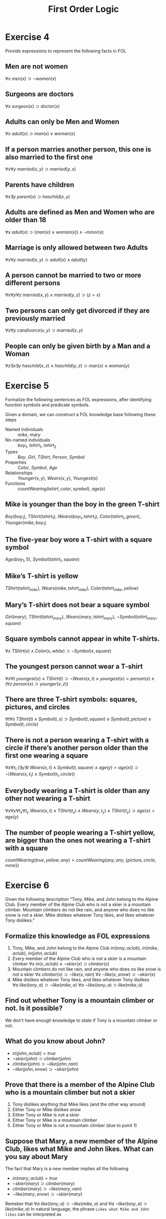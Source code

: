 #+TITLE: First Order Logic
#+AUTHOR:

* Exercise 4

Provide expressions to represent the following facts in FOL

** Men are not women
$\forall x\ men(x) \supset \neg women(x)$
** Surgeons are doctors
$\forall x\ surgeon(x) \supset doctor(x)$
** Adults can only be Men and Women
$\forall x\ adult(x) \supset man(x) \vee woman(x)$
** If a person marries another person, this one is also married to the first one
$\forall x \forall y\ married(x,y) \supset married(y,x)$
** Parents have children
$\forall x \exists y\ parent(x) \supset haschild(x,y)$
** Adults are defined as Men and Women who are older than 18
$\forall x\ adult(x) \supset (man(x) \vee woman(x)) \wedge \neg minor(x)$
** Marriage is only allowed between two Adults
$\forall x \forall y\ married(x,y) \supset adult(x) \wedge adult(y)$
** A person cannot be married to two or more different persons
$\forall x \forall y \forall z\ married(x,y) \wedge married(y,z) \supset (z=x)$
** Two persons can only get divorced if they are previously married
$\forall x \forall y\ candivorce(x,y) \supset married(x,y)$
** People can only be given birth by a Man and a Woman
$\forall z \exists x \exists y\ haschild(x,z) \wedge haschild(y,z) \supset man(x) \wedge woman(y)$

* Exercise 5

Formalize the following sentences as FOL expressions, after identifying function symbols and predicate symbols.

Given a domain, we can construct a FOL knowledge base following these steps
- Named individuals :: $mike$, $mary$
- No-named individuals :: $boy_1$, $tshirt_1$, $tshirt_2$
- Types :: $Boy$, $Girl$, $TShirt$, $Person$, $Symbol$
- Properties :: $Color$, $Symbol$, $Age$
- Relationships :: $Younger(x,y)$, $Wears(x,y)$, $Youngest(x)$
- Functions :: $countWearing(tshirt, color, symbol)$, $age(x)$

** Mike is younger than the boy in the green T-shirt
$Boy(boy_1)$, $TShirt(tshirt_1)$, $Wears(boy_1, tshirt_1)$, $Color(tshirt_1, green)$, $Younger(mike, boy_1)$
** The five-year boy wore a T-shirt with a square symbol
$Age(boy_1,5)$, $Symbol(tshirt_1, square)$
** Mike’s T-shirt is yellow
$TShirt(tshirt_{mike})$, $Wears(mike,tshirt_{mike})$, $Color(tshirt_{mike},yellow)$
** Mary’s T-shirt does not bear a square symbol
$Girl(mary)$, $TShirt(tshirt_{mary})$, $Wears(mary,tshirt_{mary})$, $\neg Symbol(tshirt_{mary}, square)$
** Square symbols cannot appear in white T-shirts.
$\forall x\ TShirt(x) \wedge Color(x, white) \supset \neg Symbol(x,square)$
** The youngest person cannot wear a T-shirt
$\forall x \forall t\ youngest(x) \wedge TShirt(t) \supset \neg Wears(x,t) \wedge youngest(x) = person(x) \wedge (\forall z\ person(x) \supset younger(x,z))$
** There are three T-shirt symbols: squares, pictures, and circles
$\forall t \forall s\ TShirt(t) \wedge Symbol(t,s) \supset Symbol(t, square) \vee Symbol(t, picture) \vee Symbol(t, circle)$
** There is not a person wearing a T-shirt with a circle if there’s another person older than the first one wearing a square
$\forall x \forall t_1\ (\exists y \exists t\ Wears(x,t) \wedge Symbol(t,square) \wedge age(y) > age(x)) \supset \neg(Wears(x,t_1) \wedge Symbol(t_1, circle))$
** Everybody wearing a T-shirt is older than any other not wearing a T-shirt
$\forall x \forall y \forall t_x \forall t_y\ Wears(x,t) \wedge TShirt(t_x) \wedge Wears(y,t_y) \wedge TShirt(t_y) \supset age(x) > age(y)$
** The number of people wearing a T-shirt yellow, are bigger than the ones not wearing a T-shirt with a square
$countWearing(true,yellow,any) > countWearing(any, any,\{picture, circle, none\})$

* Exercise 6

Given the following description “Tony, Mike, and John belong to the Alpine Club. Every member of the Alpine Club who is not a skier is a mountain climber. Mountain climbers do not like rain, and anyone who does no like snow is not a skier. Mike dislikes whatever Tony likes, and likes whatever Tony dislikes.”

** Formalize this knowledge as FOL expressions

1. Tony, Mike, and John belong to the Alpine Club
  $in(tony,aclub)$, $in(mike,aclub)$, $in(john,aclub)$
2. Every member of the Alpine Club who is not a skier is a mountain climber
  $\forall x\ in(x,aclub) \wedge \neg skier(x) \supset climber(x)$
3. Mountain climbers do not like rain, and anyone who does no like snow is not a skier
  $\forall x\ climber(x) \supset \neg like(x,rain)$
  $\forall x\ \neg like(x,snow) \supset \neg skier(x)$
4. Mike dislikes whatever Tony likes, and likes whatever Tony dislikes
  $\forall a\ like(tony,a) \supset \neg like(mike, a)$
  $\forall a\ \neg like(tony,a) \supset like(mike, a)$

** Find out whether Tony is a mountain climber or not. Is it possible?

We don't have enough knowledge to state if Tony is a mountain climber or not.

** What do you know about John?

- $in(john,aclub)=true$
- $\neg skier(john) \supset climber(john)$
- $climber(john) \supset \neg like(john,rain)$
- $\neg like(john,snow) \supset \neg skier(john)$

** Prove that there is a member of the Alpine Club who is a mountain climber but not a skier

1. Tony dislikes anything that Mike likes (and the other way around)
2. Either Tony or Mike dislikes snow
3. Either Tony or Mike is not a skier
4. Either Tony or Mike is a mountain climber
5. Either Tony or Mike is not a mountain climber (due to point 1)

** Suppose that Mary, a new member of the Alpine Club, likes what Mike and John likes. What can you say about Mary

The fact that Mary is a new member implies all the following
- $in(mary,aclub)=true$
- $\neg skier(mary) \supset climber(mary)$
- $climber(mary) \supset \neg like(mary,rain)$
- $\neg like(mary,snow) \supset \neg skier(mary)$
Remeber that $\forall a\ like(tony,a) \supset \neg like(mike, a)$ and $\forall a\ \neg like(tony,a) \supset like(mike, a)$
In natural language, the phrase =Likes what Mike and John likes= can be interpreted as
- Conjunction :: $\forall a\ like(mike,a) \wedge like(john,a) \supset like(mary,a)$
  - Equivalence :: $\forall a\ like(mary,a) \supset like(mike,a) \wedge like(john,a)$
  - Partial :: $\exists a\ like(mary,a) \supset \neg(like(mike,a) \wedge like(john,a)) \supset \neg like(mike,a) \vee \neg like(john,a) \supset like(tony,a)$
- Inclusive disjunction :: $\forall a\ like(mike,a) \vee like(john,a) \supset like(mary,a)$
  - Equivalence :: $\forall a\ like(mary,a) \supset like(mike,a) \vee like(john,a)$
  - Partial :: $\exists a\ like(mary,a) \supset \neg(like(mike,a) \vee like(john,a)) \supset \neg like(mike,a) \wedge \neg like(john,a) \supset like(tony,a)$

* Exercise 7

Given the relationship $Parent(x,y)$ representing the fact “$x$ is parent of $y$”, and $Male(x)$ representing “$x$ is male”, define in FOL the following family relationships

** Son,  Daughter,  Brother,  Sister,  Sibling,  Ancestor,  Father,  Mother,  Grandfather, Grandmother, Uncle, Aunt, Cousin, and Nephew.

- Son :: $Parent(x,y) \wedge Male(y) \supset Son(y,x)$
- Daughter :: $Parent(x,y) \wedge \neg Male(y) \supset Daughter(y,x)$
- Brother :: $Parent(x,y) \wedge Son(z,x) \supset Brother(z,y)$
- Sister :: $Parent(x,y) \wedge Daughter(z,x) \supset Sister(z,y)$
- Sibling :: $Brother(x,y) \vee Sister(x,y) \supset Sibling(x,y)$
- Ancestor :: $Parent(x,y) \vee (Parent(x,z) \wedge Ancestor(z,y))) \supset Ancestor(x,y)$
- Father :: $(Son(y,x) \vee Daughter(y,x)) \wedge Son(x,z) \supset Father(x,y)$
- Mother :: $(Son(y,x) \vee Daughter(y,x)) \wedge Daughter(x,z) \supset Mother(x,y)$
- Grandfather :: $Father(x,z) \wedge (Father(z,y) \vee Mother(z,y)) \supset Grandfather(x,y)$
- Grandmother :: $Mother(x,z) \wedge (Father(z,y) \vee Mother(z,y)) \supset Grandmother(x,y)$
- Uncle :: $Brother(x,z) \wedge (Father(z,y) \vee Mother(z,y)) \supset Uncle(x,y)$
- Aunt :: $Sister(x,z) \wedge (Father(z,y) \vee Mother(z,y)) \supset Aunt(x,y)$
- Cousin :: $(Son(x,t) \vee Daughter(x,t)) \wedge Sibling(t,z) \wedge (Father(z,y) \vee Mother(z,y)) \supset Cousin(x,y)$
- Nephew :: $Sibling(y,t)\wedge (Father(t,x) \vee (Mother(t,x)) \supset Nephew(x,y)$

** John has not children. Jon has not siblings.
$\neg(\exists x\ Father(john,x))$, $\neg(\exists x\ Sibling(john,x))$
** John’s parents are Mary (female) and Paul (male).
$Mother(mary, john)$, $Father(paul, john)$
** John’s sister has some children.
$\exists x\ \exists y Sister(x, john) \wedge Mother(x,y)$
** The mother of Mary is the aunt of Michael.
$\exists x\ Mother(mary, x) \wedge Aunt(x, michael)$

* Exercise 8

Given the simplified set theory in which all the variables are considered sets, and using the predicates $Sub(x,y)=\text{"x is a subset of y"}$, $E(e,x)=\text{"e is an element of the set x"}$, and the functions $u(x,y)=\text{"the union of x and y"}$, $i(x,y)=\text{"the intersection of x and y"}$; provide FOL expressions to represent the following knowledge:

** No set is an element of itself
$\forall e \forall x\ E(e,x) \supset e \neq x$
** A set $x$ is a subset of a set $y$ iff every element of $x$ is an element of $y$
$\forall x \forall y \forall e\ E(E(e,x), y) \supset Sub(x,y)$
** Something is an element of the union of two sets x and y iff it is an element of x or an element of y
$\forall x \forall y \forall e\ E(e,x) \vee E(e,y) \supset E(e, u(x,y))$
** Something is an element of the intersection of two sets x and y iff it is an element of x and an element of y
$\forall x \forall y \forall e\ E(e,x) \wedge E(e,y) \supset E(e, i(x,y))$

* Exercise 9

Let $C(x)$ be the statement “x has a cat”, let $D(x)$ be the statement “x has a dog”, and let $F(x)$ be the statement “x has a ferret”. Express each of these statements in first-order logic using these relations. Let the domain be your classmates.

** A classmate has a cat, a dog, and a ferret.
$\exists x\ C(x) \wedge D(x) \wedge F(x)$
** All your classmates have a cat, a dog, or a ferret.
$\forall x\ C(x) \vee D(x) \vee F(x)$
** At least one of your classmates has a cat and a ferret, but not a dog.
$\exists x\ C(x) \wedge F(x) \wedge \neg D(x)$
** None of your classmates has a cat, a dog, and a ferret.
$\neg(\exists x\ C(x) \wedge D(x) \wedge F(x))$
** For each of the three animals, there is a classmate of yours that has one.
$\exists x \exists y \exists z\ C(x) \wedge D(y) \wedge F(z)$

* TODO Exercise 10

In the world of blocks we have three shapes: Triangle, Square and Rectangle; three colors: White, Black, and Grey; and the possibility of having one block on top of another: $On(x,y)$. Provide a description of the following worlds in FOL:

[[./ex10.jpg]]

* TODO Exercise 11

In the world of blocks defined in exercise 10 provide FOL expressions for the following facts

** Triangles cannot have other blocks on top
** All composition must have a Triangle at the very best top
** All Intermediate blocks must be Grey
** Some intermediate block is Black
** Only White blocks are permitted
** There are not Black blocks immediately on top of White blocks
* TODO Exercise 12

Extend the world of blocks of exercise 10 with two possible shapes for blocks: Large and Normal. Consider that large blocks can have one or two small blocks on top or another big block, and that two small blocks can have one single large block on top.

** How can you formalize these facts in FOL?
** Use this extended representation to describe the following worlds:

[[./ex12.jpg]]

* Exercise 13

What is the meaning of the following FOL expressions:

** $\forall x \forall y\ Loves(x,y)$
Everybody loves everybody
** $\forall x \exists y\ Loves(x,y)$
Everybody loves somebody
** $\exists x \forall y\ Loves(x,y)$
Somebody loves everybody
** $\exists x \exists y\ Loves(x,y)$
Somebody loves somebody
** $\forall x \forall y\ Loves(x,y) \supseteq \forall z\ Loves(x,z)$
If everybody loves everybody then $x$ loves everybody
** $\forall x \forall y\ Loves(x,y) \supseteq \exists z\ Loves(x,z)$
If everybody loves everybody then $x$ loves somebody
** $\forall x \exists y\ Loves(x,y) \supseteq \forall z\ Loves(x,z)$
If everybody loves somebody then $x$ loves everybody
** $\forall x \exists y\ Loves(x,y) \supseteq \exists z\ Loves(x,z)$
If everybody loves somebody then $x$ loves somebody

* TODO Exercise 14

Provide FOL expressions representing the knowledge involved in each one of the domains described in exercise 2.

* TODO Exercise 15

The Tower of Hanoi is a mathematical game or puzzle. It consists of three rods, and a number of disks of different sizes which can slide onto any rod. The puzzle starts with the disks in a neat stack in ascending order of size on one rod, the smallest at the top, thus making a conical shape.

The objective of the puzzle is to move the entire stack to another rod, obeying the following rules:
- Only one disk must be moved at a time.
- Each move consists of taking the upper disk from one of the rods and sliding it onto
another rod, on top of the other disks that may already be present on that rod.
- No disk may be placed on top of a smaller disk.

In order to formalize a three-disk Tower of Hanoi in FOL:
** Identify the individuals in the exercise
** Identify the types in the exercise: rods, disks, etc.
** Identify the attribute(s) in the exercise: size, etc.
** Formalize the initial configuration
** Formalize the concept “disk d can be moved to rod r” according to the second rule above (constraint)
** Formalize the movement move(d,r) or “the disk d is moved to rod r” according to the second rule above (know-how knowledge)
** Formalize the third rule above (constraint)

* Exercise 16

For the sentence $\forall x (\forall y (A(x) \wedge B(x,y) \Rightarrow A(y)))$ state whether it is true or false, relative to the following interpretations. If false, give values for x and y witnessing that.

** The domain of the natural numbers, where A is interpreted as “even?”, and B is interpreted as “equals”
$\forall x \forall y\ even(x) \wedge equals(x,y) \Rightarrow even(y)$ is true
** The domain of the natural numbers, where A is interpreted as “even?”, and B is interpreted as “is an integer divisor of”
$\forall x \forall y\ even(x) \wedge divisor(x,y) \Rightarrow even(y)$ is false
** The domain of the natural numbers, where A is interpreted as “even?”, and B is interpreted as “is an integer multiple of”
$\forall x \forall y\ even(x) \wedge multiple(x,y) \Rightarrow even(y)$ is false, $x=6,\ y=3$
** The domain of the Booleans, {true,false}, where A is interpreted as “false?”, and B is interpreted as “equals”
$\forall x \forall y\ false(x) \wedge equals(x,y) \Rightarrow false(y)$ is true

* TODO Exercise 17

The puzzle game of Sudoku is played on a 9×9 grid, where each square holds a number between 1 and 9. The positions of the numbers must obey constraints. Each row and each column has each of the 9 numbers. Each of the 9 non-overlapping 3×3 square sub-grids has each of the 9 numbers.

Throughout the game, some of the values have not been discovered, although they are determined. You start with some numbers revealed, enough to guarantee that the rest of the board is uniquely determined by the constraints. Thus, when deducing the value of another location, what has been revealed so far would serve as premises in a proof.

Fortunately, there are the same number of rows, columns, subgrids, and values. So, our domain is {1,2,3,4,5,6,7,8,9}.

To model the game, we will use the following relations: value(r,c,v) indicates that at row r, column c is the value v. v=w is the standard equality relation. subgrid(g,r,c) indicates that subgrid g includes the location at row r, column c.

Provide domain axioms for Sudoku, and briefly explain them. These will model the row, column, and subgrid constraints. In addition, you should include constraints on our above relations, such as that each location holds one value.

* Exercise 18

Check for free and bound variables in the following expressions

** $\forall x\ ( \exists y\ P(x,y) \Rightarrow \exists z\ (Q(y,z) \Rightarrow R(x,y) \textasciicircum P(x,y)))$
No free variables
** $(\forall x\ (\exists y\ P(x,y) \Rightarrow \exists z\ (Q(y,z)))) \Rightarrow R(x,y) \textasciicircum P(x,y)$
$x$ and $y$ are free in the last part of the expression
** $(\forall x\ (\exists y\ P(x,y) \Rightarrow \exists z\ (Q(y,z)) \Rightarrow R(x,y) \textasciicircum P(x,y)))$
No free variables
** $(\forall x\ (\exists y\ P(x,y))) \Rightarrow (\exists z\ (Q(y,z) \Rightarrow R(x,y) \textasciicircum P(x,y)))$
$x$ and $y$ are free in the second and last part of the expression

* Exercise 19

Represent in FOL

** Maria is mother of a son and a daughter
$\exists x \exists y\  x=son(maria) \wedge y=daughter(maria)$
** Maria is mother of only one son and only one daughter
$\forall x \forall y \forall z\ x=son(maria) \wedge \ y=daughter(maria) \wedge \neg (z=x) \wedge \neg (z=y) \supset \neg mother(maria, z)$
** Maria is mother of a son or a daughter
$\forall x\ son(x,maria) \supset \neg( \exists y\ daughter(y, maria))$
$\forall x\ daughter(x,maria) \supset \neg( \exists y\ son(y, maria))$
** All women are beautiful and some men are beautiful
$\forall x\ woman(x) \supset beautiful(x)$
$\exists x\ men(x) \supset beautiful(x)$
